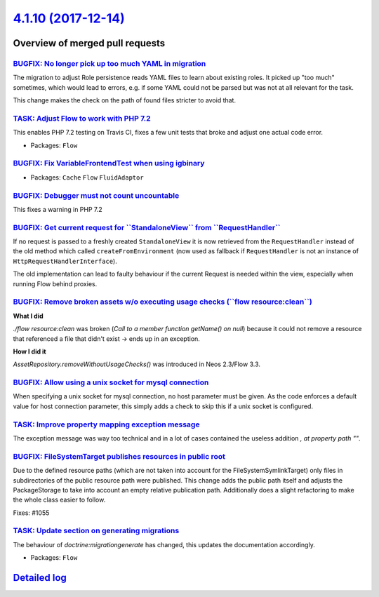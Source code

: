 `4.1.10 (2017-12-14) <https://github.com/neos/flow-development-collection/releases/tag/4.1.10>`_
================================================================================================

Overview of merged pull requests
~~~~~~~~~~~~~~~~~~~~~~~~~~~~~~~~

`BUGFIX: No longer pick up too much YAML in migration <https://github.com/neos/flow-development-collection/pull/1111>`_
-----------------------------------------------------------------------------------------------------------------------

The migration to adjust Role persistence reads YAML files to learn
about existing roles. It picked up "too much" sometimes, which would
lead to errors, e.g. if some YAML could not be parsed but was not at
all relevant for the task.

This change makes the check on the path of found files stricter to
avoid that.

`TASK: Adjust Flow to work with PHP 7.2 <https://github.com/neos/flow-development-collection/pull/1136>`_
---------------------------------------------------------------------------------------------------------

This enables PHP 7.2 testing on Travis CI, fixes a few unit tests that broke and adjust one actual code error.

* Packages: ``Flow``

`BUGFIX: Fix VariableFrontendTest when using igbinary <https://github.com/neos/flow-development-collection/pull/1135>`_
-----------------------------------------------------------------------------------------------------------------------

* Packages: ``Cache`` ``Flow`` ``FluidAdaptor``

`BUGFIX: Debugger must not count uncountable <https://github.com/neos/flow-development-collection/pull/1134>`_
--------------------------------------------------------------------------------------------------------------

This fixes a warning in PHP 7.2

`BUGFIX: Get current request for \`\`StandaloneView\`\` from \`\`RequestHandler\`\` <https://github.com/neos/flow-development-collection/pull/1113>`_
-----------------------------------------------------------------------------------------------------------------------------------------------------

If no request is passed to a freshly created ``StandaloneView`` it is now retrieved from the  ``RequestHandler`` instead of the old method which called ``createFromEnvironment`` (now used as fallback if ``RequestHandler`` is not an instance of ``HttpRequestHandlerInterface``).

The old implementation can lead to faulty behaviour if the current Request is needed within the view, especially when running Flow behind proxies.

`BUGFIX: Remove broken assets w/o executing usage checks (\`\`flow resource:clean\`\`) <https://github.com/neos/flow-development-collection/pull/1121>`_
--------------------------------------------------------------------------------------------------------------------------------------------------------

**What I did**

`./flow resource:clean` was broken (`Call to a member function getName() on null`) because it could not remove a resource that referenced a file that didn't exist -> ends up in an exception.

**How I did it**

`AssetRepository.removeWithoutUsageChecks()` was introduced in Neos 2.3/Flow 3.3.

`BUGFIX: Allow using a unix socket for mysql connection <https://github.com/neos/flow-development-collection/pull/1118>`_
-------------------------------------------------------------------------------------------------------------------------

When specifying a unix socket for mysql connection, no host parameter must be given. As the code enforces a default value for host connection parameter, this simply adds a check to skip this if a unix socket is configured.

`TASK: Improve property mapping exception message <https://github.com/neos/flow-development-collection/pull/1104>`_
-------------------------------------------------------------------------------------------------------------------

The exception message was way too technical and in a lot of cases contained the useless addition `, at property path ""`.

`BUGFIX: FileSystemTarget publishes resources in public root <https://github.com/neos/flow-development-collection/pull/1102>`_
------------------------------------------------------------------------------------------------------------------------------

Due to the defined resource paths (which are not taken into account
for the FileSystemSymlinkTarget) only files in subdirectories of
the public resource path were published. This change adds the public
path itself and adjusts the PackageStorage to take into account
an empty relative publication path. Additionally does a slight
refactoring to make the whole class easier to follow.

Fixes: #1055

`TASK: Update section on generating migrations <https://github.com/neos/flow-development-collection/pull/1110>`_
----------------------------------------------------------------------------------------------------------------

The behaviour of `doctrine:migrationgenerate` has changed, this updates
the documentation accordingly.

* Packages: ``Flow``

`Detailed log <https://github.com/neos/flow-development-collection/compare/4.1.9...4.1.10>`_
~~~~~~~~~~~~~~~~~~~~~~~~~~~~~~~~~~~~~~~~~~~~~~~~~~~~~~~~~~~~~~~~~~~~~~~~~~~~~~~~~~~~~~~~~~~~
